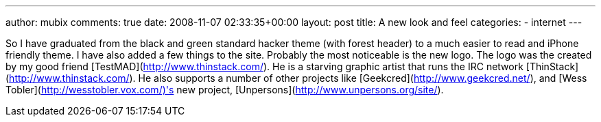 ---
author: mubix
comments: true
date: 2008-11-07 02:33:35+00:00
layout: post
title: A new look and feel
categories:
- internet
---

So I have graduated from the black and green standard hacker theme (with forest header) to a much easier to read and iPhone friendly theme. I have also added a few things to the site. Probably the most noticeable is the new logo. The logo was the created by my good friend [TestMAD](http://www.thinstack.com/). He is a starving graphic artist that runs the IRC network [ThinStack](http://www.thinstack.com/). He also supports a number of other projects like [Geekcred](http://www.geekcred.net/), and [Wess Tobler](http://wesstobler.vox.com/)'s new project, [Unpersons](http://www.unpersons.org/site/).
